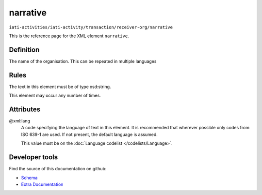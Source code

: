 narrative
=========

``iati-activities/iati-activity/transaction/receiver-org/narrative``

This is the reference page for the XML element ``narrative``. 

.. index::
  single: narrative

Definition
~~~~~~~~~~


The name of the organisation. This can be repeated in multiple languages


Rules
~~~~~

The text in this element must be of type xsd:string.








This element may occur any number of times.







Attributes
~~~~~~~~~~


.. _iati-activities/iati-activity/transaction/receiver-org/narrative/.xml:lang:

@xml:lang
  A code specifying the language of text in this element. It is recommended that wherever possible only codes from ISO 639-1 are used. If not present, the default language is assumed.

  This value must be on the :doc:`Language codelist </codelists/Language>`.



  





Developer tools
~~~~~~~~~~~~~~~

Find the source of this documentation on github:

* `Schema <https://github.com/IATI/IATI-Schemas/blob/version-2.03/iati-common.xsd#L27>`_
* `Extra Documentation <https://github.com/IATI/IATI-Extra-Documentation/blob/version-2.03/fr/activity-standard/iati-activities/iati-activity/transaction/receiver-org/narrative.rst>`_

